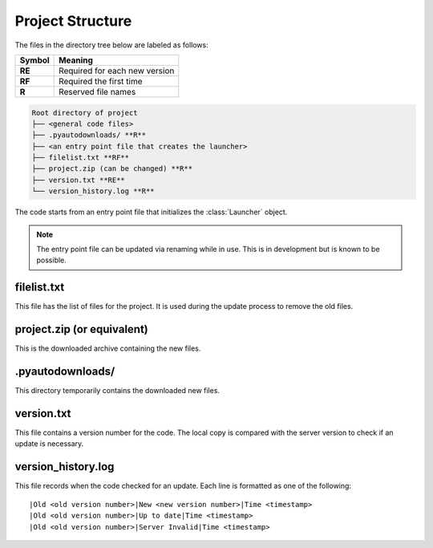 Project Structure
=================

The files in the directory tree below are labeled as follows:

+------+-----------------------------+
|Symbol|Meaning                      |
+======+=============================+
|**RE**|Required for each new version|
+------+-----------------------------+
|**RF**|Required the first time      |
+------+-----------------------------+
|**R** |Reserved file names          |
+------+-----------------------------+

.. code-block:: text

  Root directory of project
  ├── <general code files>
  ├── .pyautodownloads/ **R**
  ├── <an entry point file that creates the launcher>
  ├── filelist.txt **RF**
  ├── project.zip (can be changed) **R**
  ├── version.txt **RE**
  └── version_history.log **R**

The code starts from an entry point file that initializes the
:class:`Launcher` object.

.. note ::
   The entry point file can be updated via renaming
   while in use. This is in development but is known to be possible.

filelist.txt
************
This file has the list of files for the project.
It is used during the update process to remove the old files.

project.zip (or equivalent)
***************************
This is the downloaded archive containing the new files.

.pyautodownloads/
*****************
This directory temporarily contains the downloaded new files.

version.txt
***********
This file contains a version number for the code.
The local copy is compared with the server version to check if an update is
necessary.

version_history.log
*******************
This file records when the code checked for an update.
Each line is formatted as one of the following::

  |Old <old version number>|New <new version number>|Time <timestamp>
  |Old <old version number>|Up to date|Time <timestamp>
  |Old <old version number>|Server Invalid|Time <timestamp>
